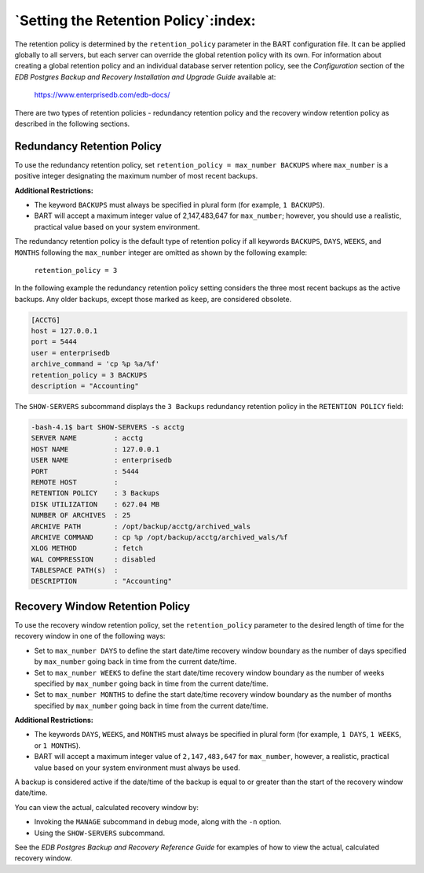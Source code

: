 .. raw:: latex

    \newpage

.. _setting_the_retention_policy:

*************************************
`Setting the Retention Policy`:index:
*************************************

The retention policy is determined by the ``retention_policy`` parameter in
the BART configuration file. It can be applied globally to all servers,
but each server can override the global retention policy with its own.
For information about creating a global retention policy and an
individual database server retention policy, see the *Configuration*
section of the *EDB Postgres Backup and Recovery Installation and
Upgrade Guide* available at:

   `<https://www.enterprisedb.com/edb-docs/>`_

There are two types of retention policies - redundancy retention policy
and the recovery window retention policy as described in the following
sections.

.. _redundancy_retention_policy:

Redundancy Retention Policy
===========================

.. index:: Redundancy retention policy

To use the redundancy retention policy, set ``retention_policy =
max_number BACKUPS`` where ``max_number`` is a positive integer
designating the maximum number of most recent backups.

**Additional Restrictions:**

-  The keyword ``BACKUPS`` must always be specified in plural form (for
   example, ``1 BACKUPS``).

-  BART will accept a maximum integer value of 2,147,483,647 for
   ``max_number``; however, you should use a realistic, practical value
   based on your system environment.

The redundancy retention policy is the default type of retention policy if all keywords ``BACKUPS``, ``DAYS``, ``WEEKS``, and ``MONTHS`` following the ``max_number`` integer are omitted as shown by the
following example:

  ``retention_policy = 3``

In the following example the redundancy retention policy setting
considers the three most recent backups as the active backups. Any older
backups, except those marked as ``keep``, are considered obsolete.

.. code-block:: text

  [ACCTG]
  host = 127.0.0.1
  port = 5444
  user = enterprisedb
  archive_command = 'cp %p %a/%f'
  retention_policy = 3 BACKUPS
  description = "Accounting"

The ``SHOW-SERVERS`` subcommand displays the ``3 Backups`` redundancy retention
policy in the ``RETENTION POLICY`` field:

.. code-block:: bash

    -bash-4.1$ bart SHOW-SERVERS -s acctg
    SERVER NAME         : acctg
    HOST NAME           : 127.0.0.1
    USER NAME           : enterprisedb
    PORT                : 5444
    REMOTE HOST         :
    RETENTION POLICY    : 3 Backups
    DISK UTILIZATION    : 627.04 MB
    NUMBER OF ARCHIVES  : 25
    ARCHIVE PATH        : /opt/backup/acctg/archived_wals
    ARCHIVE COMMAND     : cp %p /opt/backup/acctg/archived_wals/%f
    XLOG METHOD         : fetch
    WAL COMPRESSION     : disabled
    TABLESPACE PATH(s)  :
    DESCRIPTION         : "Accounting"

.. raw:: latex

    \newpage

.. _recovery_window_retention_policy:

Recovery Window Retention Policy
================================

.. index:: Recovery window retention policy

To use the recovery window retention policy, set the ``retention_policy``
parameter to the desired length of time for the recovery window in one
of the following ways:

-  Set to ``max_number DAYS`` to define the start date/time recovery
   window boundary as the number of days specified by ``max_number``
   going back in time from the current date/time.

-  Set to ``max_number WEEKS`` to define the start date/time recovery
   window boundary as the number of weeks specified by ``max_number``
   going back in time from the current date/time.

-  Set to ``max_number MONTHS`` to define the start date/time recovery
   window boundary as the number of months specified by ``max_number``
   going back in time from the current date/time.

**Additional Restrictions:**

-  The keywords ``DAYS``, ``WEEKS``, and ``MONTHS`` must always be specified in
   plural form (for example, ``1 DAYS``, ``1 WEEKS``, or ``1 MONTHS``).

-  BART will accept a maximum integer value of ``2,147,483,647`` for
   ``max_number``, however, a realistic, practical value based on your
   system environment must always be used.

A backup is considered active if the date/time of the backup is equal to
or greater than the start of the recovery window date/time.

You can view the actual, calculated recovery window by:

-  Invoking the ``MANAGE`` subcommand in debug mode, along with the ``-n``
   option.

-  Using the ``SHOW-SERVERS`` subcommand.

See the *EDB Postgres Backup and Recovery Reference Guide* for examples
of how to view the actual, calculated recovery window.

